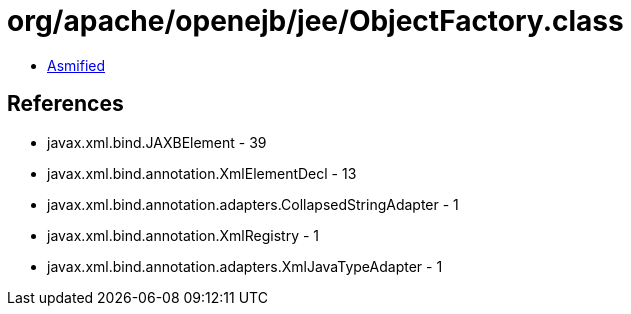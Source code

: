 = org/apache/openejb/jee/ObjectFactory.class

 - link:ObjectFactory-asmified.java[Asmified]

== References

 - javax.xml.bind.JAXBElement - 39
 - javax.xml.bind.annotation.XmlElementDecl - 13
 - javax.xml.bind.annotation.adapters.CollapsedStringAdapter - 1
 - javax.xml.bind.annotation.XmlRegistry - 1
 - javax.xml.bind.annotation.adapters.XmlJavaTypeAdapter - 1
